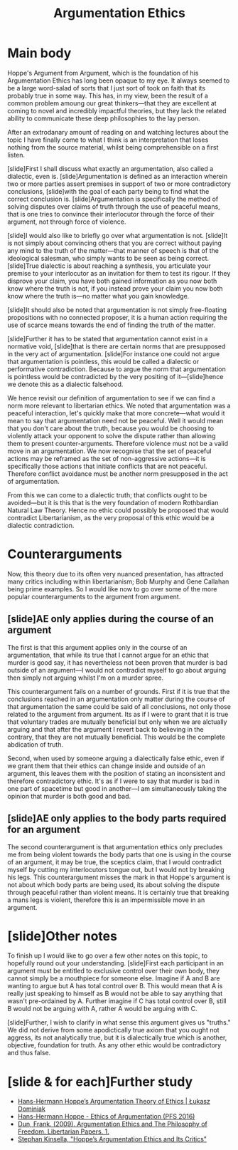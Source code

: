 #+TITLE: Argumentation Ethics

* Main body
Hoppe's Argument from Argument, which is the foundation of his Argumentation Ethics has long been opaque to my eye. It always seemed to be a large word-salad of sorts that I just sort of took on faith that its probably true in some way. This has, in my view, been the result of a common problem amoung our great thinkers---that they are excellent at coming to novel and incredibly impactful theories, but they lack the related ability to communicate these deep philosophies to the lay person.

After an extrodanary amount of reading on and watching lectures about the topic I have finally come to what I think is an interpretation that loses nothing from the source material, whilst being comprehensible on a first listen.

[slide]First I shall discuss what exactly an argumentation, also called a dialectic, even is. [slide]Argumentation is defined as an interaction wherein two or more parties assert premises in support of two or more contradictory conclusions, [slide]with the goal of each party being to find what the correct conclusion is. [slide]Argumentation is specifically the method of solving disputes over claims of truth through the use of peaceful means, that is one tries to convince their interlocutor through the force of their argument, not through force of violence.

[slide]I would also like to briefly go over what argumentation is not. [slide]It is not simply about convincing others that you are correct without paying any mind to the truth of the matter---that manner of speech is that of the ideological salesman, who simply wants to be seen as being correct. [slide]True dialectic is about reaching a synthesis, you articulate your premise to your interlocutor as an invitation for them to test its rigour. If they disprove your claim, you have both gained information as you now both know where the truth is not, if you instead prove your claim you now both know where the truth is---no matter what you gain knowledge.

[slide]It should also be noted that argumentation is not simply free-floating propositions with no connected proposer, it is a human action requiring the use of scarce means towards the end of finding the truth of the matter.

[slide]Further it has to be stated that argumentation cannot exist in a normative void, [slide]that is there are certain norms that are presupposed in the very act of argumentation. [slide]For instance one could not argue that argumentation is pointless, this would be called a dialectic or performative contradiction. Because to argue the norm that argumentation is pointless would be contradicted by the very positing of it---[slide]hence we denote this as a dialectic falsehood.

We hence revisit our definition of argumentation to see if we can find a norm more relevant to libertarian ethics. We noted that argumentation was a peaceful interaction, let's quickly make that more concrete---what would it mean to say that argumentation need not be peaceful. Well it would mean that you don't care about the truth, because you would be choosing to violently attack your opponent to solve the dispute rather than allowing them to present counter-arguments. Therefore violence must not be a valid move in an argumentation. We now recognise that the set of peaceful actions may be reframed as the set of non-aggressive actions---it is specifically those actions that initiate conflicts that are not peaceful. Therefore conflict avoidance must be another norm presupposed in the act of argumentation.

From this we can come to a dialectic truth; that conflicts ought to be avoided---but it is this that is the very foundation of modern Rothbardian Natural Law Theory. Hence no ethic could possibly be proposed that would contradict Libertarianism, as the very proposal of this ethic would be a dialectic contradiction.

* Counterarguments
Now, this theory due to its often very nuanced presentation, has attracted many critics including within libertarianism; Bob Murphy and Gene Callahan being prime examples. So I would like now to go over some of the more popular counterarguments to the argument from argument.

** [slide]AE only applies during the course of an argument
The first is that this argument applies only in the course of an argumentation, that while its true that I cannot argue for an ethic that murder is good say, it has nevertheless not been proven that murder is bad outside of an argument---I would not contradict myself to go about arguing then simply not arguing whilst I'm on a murder spree.

This counterargument fails on a number of grounds. First if it is true that the conclusions reached in an argumentation only matter during the course of that argumentation the same could be said of all conclusions, not only those related to the argument from argument. Its as if I were to grant that it is true that voluntary trades are mutually beneficial but only when we are alctually arguing and that after the argument I revert back to believing in the contrary, that they are not mutually beneficial. This would be the complete abdication of truth.

Second, when used by someone arguing a dialectically false ethic, even if we grant them that their ethics can change inside and outside of an argument, this leaves them with the position of stating an inconsistent and therefore contradictory ethic. It's as if I were to say that murder is bad in one part of spacetime but good in another---I am simultaneously taking the opinion that murder is both good and bad.

** [slide]AE only applies to the body parts required for an argument
The second counterargument is that argumentation ethics only precludes me from being violent towards the body parts that one is using in the course of an argument, it may be true, the sceptics claim, that I would contradict myself by cutting my interlocutors tongue out, but I would not by breaking his legs. This counterargument misses the mark in that Hoppe's argument is not about which body parts are being used, its about solving the dispute through peaceful rather than violent means. It is certainly true that breaking a mans legs is violent, therefore this is an impermissible move in an argument.

* [slide]Other notes
To finish up I would like to go over a few other notes on this topic, to hopefully round out your understanding. [slide]First each participant in an argument must be entitled to exclusive control over their own body, they cannot simply be a mouthpiece for someone else. Imagine if A and B are wanting to argue but A has total control over B. This would mean that A is really just speaking to himself as B would not be able to say anything that wasn't pre-ordained by A. Further imagine if C has total control over B, still B would not be arguing with A, rather A would be arguing with C.

[slide]Further, I wish to clarify in what sense this argument gives us "truths." We did not derive from some apodictically true axiom that you ought not aggress, its not analytically true, but it is dialectically true which is another, objective, foundation for truth. As any other ethic would be contradictory and thus false.
* [slide & for each]Further study
+ [[https://www.youtube.com/watch?v=WqO54eWt4Ws][Hans-Hermann Hoppe’s Argumentation Theory of Ethics | Łukasz Dominiak]]
+ [[https://www.youtube.com/watch?v=b8UE3QAV8JM][Hans-Hermann Hoppe - Ethics of Argumentation (PFS 2016)]]
+ [[https://www.researchgate.net/publication/293200578_Argumentation_Ethics_and_The_Philosophy_of_Freedom][Dun, Frank. (2009). Argumentation Ethics and The Philosophy of Freedom. Libertarian Papers. 1.]]
+ [[https://www.stephankinsella.com/2015/08/hoppes-argumentation-ethics-and-its-critics/][Stephan Kinsella, "Hoppe’s Argumentation Ethics and Its Critics"]]
